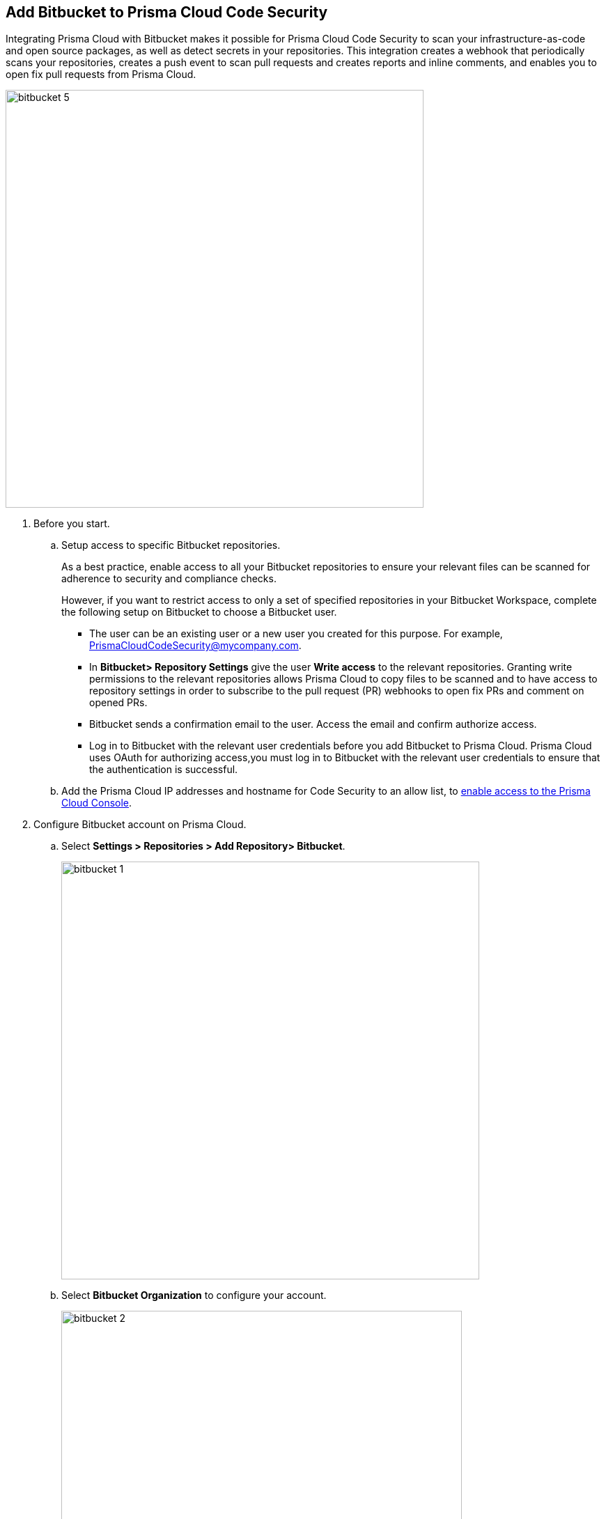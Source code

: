 :topic_type: task

[.task]
== Add Bitbucket to Prisma Cloud Code Security

Integrating Prisma Cloud with Bitbucket makes it possible for Prisma Cloud Code Security to scan your infrastructure-as-code and open source packages, as well as detect secrets in your repositories. This integration creates a webhook that periodically scans your repositories, creates a push event to scan pull requests and creates reports and inline comments, and enables you to open fix pull requests from Prisma Cloud.

image::bitbucket-5.png[width=600]

[.procedure]

. Before you start.
.. Setup access to specific Bitbucket repositories.
+
As a best practice, enable access to all your Bitbucket repositories to ensure your relevant files can be scanned for adherence to security and compliance checks.
+
However, if you want to restrict access to only a set of specified repositories in your Bitbucket Workspace, complete the following setup on Bitbucket to choose a Bitbucket user.
+
* The user can be an existing user or a new user you created for this purpose. For example, PrismaCloudCodeSecurity@mycompany.com.
* In *Bitbucket> Repository Settings* give the user *Write access* to the relevant repositories. Granting write permissions to the relevant repositories allows Prisma Cloud to copy files to be scanned and to have access to repository settings in order to subscribe to the pull request (PR) webhooks to open fix PRs and comment on opened PRs.
* Bitbucket sends a confirmation email to the user. Access the email and confirm authorize access.
* Log in to Bitbucket with the relevant user credentials before you add Bitbucket to Prisma Cloud. Prisma Cloud uses OAuth for authorizing access,you must log in to Bitbucket with the relevant user credentials to ensure that the authentication is successful.

.. Add the Prisma Cloud IP addresses and hostname for Code Security to an allow list, to https://docs.paloaltonetworks.com/prisma/prisma-cloud/prisma-cloud-admin/get-started-with-prisma-cloud/enable-access-prisma-cloud-console.html#id7cb1c15c-a2fa-4072-%20b074-063158eeec08[enable access to the Prisma Cloud Console].

. Configure Bitbucket account on Prisma Cloud.

.. Select *Settings > Repositories > Add Repository> Bitbucket*.
+
image::bitbucket-1.png[width=600]

.. Select *Bitbucket Organization* to configure your account.
+
image::bitbucket-2.png[width=575]
+
You will access Bitbucket login page.

.. Enter you Bitbucket account details and then select *Continue*.
+
image::bitbucket-configure.png[width=400]

.. Review the permissions and then select *Grant access* to confirm access of Prisma Cloud Code Security on *Bitbucket*.
+
image::bitbucket-configure-grantaccess.png[width=600]

.. Select *Next* to select repositories for Bitbucket account.

. Select Bitbucket repositories for code security scan.

.. Select repositories and then select *Next*.
+
image::bitbucket-3.png[width=575]

. Validate the status of Bitbucket account integration.

.. A *New account successfully configured* message appears when you have successfully set up the configurations and then select *Done* to complete integrating Bitbucket to Prisma Cloud Code Security.
+
image::bitbucket-4.png[width=575]
+
Upon completion, a new webhook will appear in Bitbucket under *Settings* > *Workflow* > *Webhooks*.
+
image::Bitbucket Webhook.png[width=575]
+
Your configured Bitbucket repositories will display on the *Repositories* page. On the next Bitbucket scan, you can view the scan results for the configured repositories on *Code Security*.
